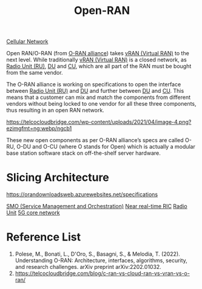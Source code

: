 :PROPERTIES:
:ID:       ef47832f-5edc-4c6a-bd2d-8e02c4bd5d9a
:END:
#+title: Open-RAN
#+filetags: Open-RAN O-RAN

[[id:60bc45fd-dfc3-4b53-852a-46ff8d77f94c][Cellular Network]]

Open RAN/O-RAN (from [[https://www.o-ran.org/][O-RAN alliance]]) takes [[id:fc55d9e0-251a-4558-9f4a-c92df3f3e43f][vRAN (Virtual RAN)]] to the next level. While traditionally [[id:fc55d9e0-251a-4558-9f4a-c92df3f3e43f][vRAN (Virtual RAN)]] is a closed network, as [[id:4fb3287a-23fb-4585-bd87-be76e4b4077f][Radio Unit (RU)]], [[id:50f525c2-9912-4a1a-972a-59626c963d51][DU]] and [[id:fea1dd7c-fe96-474d-af03-935b09b6ef4e][CU]], which are all part of the RAN must be bought from the same vendor.

The O-RAN alliance is working on specifications to open the interface between [[id:4fb3287a-23fb-4585-bd87-be76e4b4077f][Radio Unit (RU)]] and [[id:50f525c2-9912-4a1a-972a-59626c963d51][DU]] and further between [[id:50f525c2-9912-4a1a-972a-59626c963d51][DU]] and [[id:fea1dd7c-fe96-474d-af03-935b09b6ef4e][CU]]. This means that a customer can mix and match the components from different vendors without being locked to one vendor for all these three components, thus resulting in an open RAN network.

[[https://telcocloudbridge.com/wp-content/uploads/2021/04/image-4.png?ezimgfmt=ng:webp/ngcb1]]

These new open components as per O-RAN alliance’s specs are called O-RU, O-DU and O-CU (where O stands for Open) which is actually a modular base station software stack on off-the-shelf server hardware.

* Slicing Architecture
https://orandownloadsweb.azurewebsites.net/specifications

[[id:87f25fec-23bd-4c2e-89fe-6a6aed910d76][SMO (Service Management and Orchestration)]]
[[id:d93186c8-94fe-43f1-8996-a32aabc5df4e][Near real-time RIC]]
[[id:4fb3287a-23fb-4585-bd87-be76e4b4077f][Radio Unit]]
[[id:99370515-d845-4028-9214-6b5fdf14e6ff][5G core network]]

* Reference List
1. Polese, M., Bonati, L., D'Oro, S., Basagni, S., & Melodia, T. (2022). Understanding O-RAN: Architecture, interfaces, algorithms, security, and research challenges. arXiv preprint arXiv:2202.01032.
2. https://telcocloudbridge.com/blog/c-ran-vs-cloud-ran-vs-vran-vs-o-ran/
